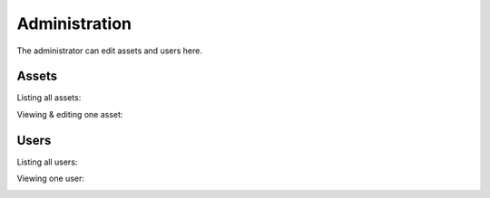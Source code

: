 .. _admin:

**************
Administration
**************

The administrator can edit assets and users here.

Assets
------

Listing all assets:

.. image:: https://github.com/SeitaBV/screenshots/raw/main/screenshot_assets.png
    :align: center
..    :scale: 40%

Viewing & editing one asset:

.. image:: https://github.com/SeitaBV/screenshots/raw/main/screenshot_asset.png
    :align: center
..    :scale: 40%


Users
-----

Listing all users:

.. image:: https://github.com/SeitaBV/screenshots/raw/main/screenshot_users.png
    :align: center
..    :scale: 40%


Viewing one user:

.. image:: https://github.com/SeitaBV/screenshots/raw/main/screenshot_user.png
    :align: center
..    :scale: 40%
